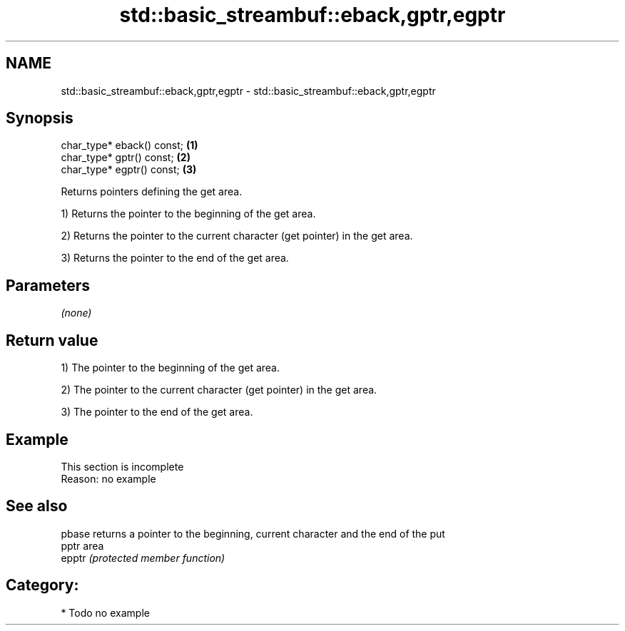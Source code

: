 .TH std::basic_streambuf::eback,gptr,egptr 3 "Nov 25 2015" "2.0 | http://cppreference.com" "C++ Standard Libary"
.SH NAME
std::basic_streambuf::eback,gptr,egptr \- std::basic_streambuf::eback,gptr,egptr

.SH Synopsis
   char_type* eback() const; \fB(1)\fP
   char_type* gptr() const;  \fB(2)\fP
   char_type* egptr() const; \fB(3)\fP

   Returns pointers defining the get area.

   1) Returns the pointer to the beginning of the get area.

   2) Returns the pointer to the current character (get pointer) in the get area.

   3) Returns the pointer to the end of the get area.

.SH Parameters

   \fI(none)\fP

.SH Return value

   1) The pointer to the beginning of the get area.

   2) The pointer to the current character (get pointer) in the get area.

   3) The pointer to the end of the get area.

.SH Example

    This section is incomplete
    Reason: no example

.SH See also

   pbase returns a pointer to the beginning, current character and the end of the put
   pptr  area
   epptr \fI(protected member function)\fP 

.SH Category:

     * Todo no example

